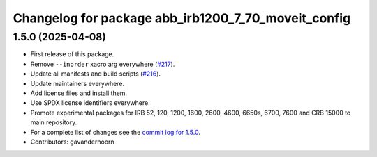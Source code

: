 ^^^^^^^^^^^^^^^^^^^^^^^^^^^^^^^^^^^^^^^^^^^^^^^^^^^^
Changelog for package abb_irb1200_7_70_moveit_config
^^^^^^^^^^^^^^^^^^^^^^^^^^^^^^^^^^^^^^^^^^^^^^^^^^^^

1.5.0 (2025-04-08)
------------------
* First release of this package.
* Remove ``--inorder`` xacro arg everywhere (`#217 <https://github.com/ros-industrial/abb/issues/217>`_).
* Update all manifests and build scripts (`#216 <https://github.com/ros-industrial/abb/issues/216>`_).
* Update maintainers everywhere.
* Add license files and install them.
* Use SPDX license identifiers everywhere.
* Promote experimental packages for IRB 52, 120, 1200, 1600, 2600, 4600, 6650s, 6700, 7600 and CRB 15000 to main repository.
* For a complete list of changes see the `commit log for 1.5.0 <https://github.com/ros-industrial/abb/compare/1.3.1...1.5.0>`_.
* Contributors: gavanderhoorn
